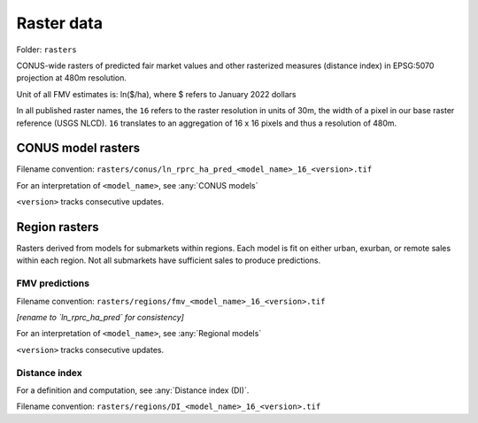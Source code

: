 Raster data
===========

Folder: ``rasters``

CONUS-wide rasters of predicted fair market values and other rasterized measures (distance index) in EPSG:5070 projection at 480m resolution.

Unit of all FMV estimates is: ln($/ha), where $ refers to January 2022 dollars

In all published raster names, the ``16`` refers to the raster resolution in units of 30m, the width of a pixel in our base raster reference (USGS NLCD). ``16`` translates to an aggregation of 16 x 16 pixels and thus a resolution of 480m.

*******************
CONUS model rasters
*******************

Filename convention: ``rasters/conus/ln_rprc_ha_pred_<model_name>_16_<version>.tif``

For an interpretation of ``<model_name>``, see :any:`CONUS models`

``<version>`` tracks consecutive updates.

**************
Region rasters
**************

Rasters derived from models for submarkets within regions. Each model is fit on either urban, exurban, or remote sales within each region. Not all submarkets have sufficient sales to produce predictions.

FMV predictions
###############

Filename convention: ``rasters/regions/fmv_<model_name>_16_<version>.tif``

*[rename to `ln_rprc_ha_pred` for consistency]*

For an interpretation of ``<model_name>``, see :any:`Regional models`

``<version>`` tracks consecutive updates.

Distance index
##############

For a definition and computation, see :any:`Distance index (DI)`.

Filename convention: ``rasters/regions/DI_<model_name>_16_<version>.tif``

